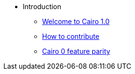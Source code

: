 // Introduction
* Introduction
** xref:index.adoc[Welcome to Cairo 1.0]
** xref:how-to-contribute.adoc[How to contribute]
** xref:roadmap.adoc[Cairo 0 feature parity]

